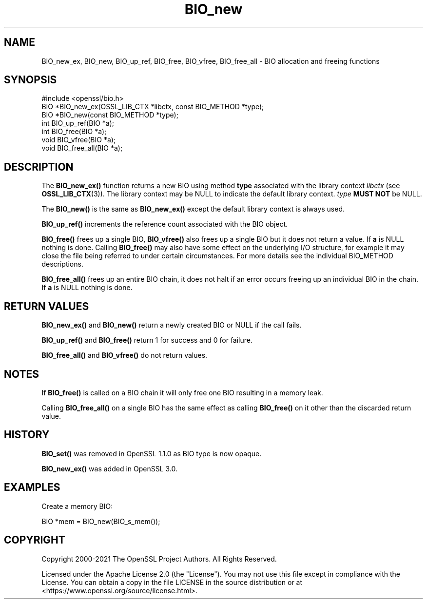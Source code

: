 .\"	$NetBSD: BIO_new.3,v 1.2 2025/07/18 16:41:09 christos Exp $
.\"
.\" -*- mode: troff; coding: utf-8 -*-
.\" Automatically generated by Pod::Man v6.0.2 (Pod::Simple 3.45)
.\"
.\" Standard preamble:
.\" ========================================================================
.de Sp \" Vertical space (when we can't use .PP)
.if t .sp .5v
.if n .sp
..
.de Vb \" Begin verbatim text
.ft CW
.nf
.ne \\$1
..
.de Ve \" End verbatim text
.ft R
.fi
..
.\" \*(C` and \*(C' are quotes in nroff, nothing in troff, for use with C<>.
.ie n \{\
.    ds C` ""
.    ds C' ""
'br\}
.el\{\
.    ds C`
.    ds C'
'br\}
.\"
.\" Escape single quotes in literal strings from groff's Unicode transform.
.ie \n(.g .ds Aq \(aq
.el       .ds Aq '
.\"
.\" If the F register is >0, we'll generate index entries on stderr for
.\" titles (.TH), headers (.SH), subsections (.SS), items (.Ip), and index
.\" entries marked with X<> in POD.  Of course, you'll have to process the
.\" output yourself in some meaningful fashion.
.\"
.\" Avoid warning from groff about undefined register 'F'.
.de IX
..
.nr rF 0
.if \n(.g .if rF .nr rF 1
.if (\n(rF:(\n(.g==0)) \{\
.    if \nF \{\
.        de IX
.        tm Index:\\$1\t\\n%\t"\\$2"
..
.        if !\nF==2 \{\
.            nr % 0
.            nr F 2
.        \}
.    \}
.\}
.rr rF
.\"
.\" Required to disable full justification in groff 1.23.0.
.if n .ds AD l
.\" ========================================================================
.\"
.IX Title "BIO_new 3"
.TH BIO_new 3 2025-07-01 3.5.1 OpenSSL
.\" For nroff, turn off justification.  Always turn off hyphenation; it makes
.\" way too many mistakes in technical documents.
.if n .ad l
.nh
.SH NAME
BIO_new_ex, BIO_new, BIO_up_ref, BIO_free, BIO_vfree, BIO_free_all
\&\- BIO allocation and freeing functions
.SH SYNOPSIS
.IX Header "SYNOPSIS"
.Vb 1
\& #include <openssl/bio.h>
\&
\& BIO *BIO_new_ex(OSSL_LIB_CTX *libctx, const BIO_METHOD *type);
\& BIO *BIO_new(const BIO_METHOD *type);
\& int BIO_up_ref(BIO *a);
\& int BIO_free(BIO *a);
\& void BIO_vfree(BIO *a);
\& void BIO_free_all(BIO *a);
.Ve
.SH DESCRIPTION
.IX Header "DESCRIPTION"
The \fBBIO_new_ex()\fR function returns a new BIO using method \fBtype\fR associated with
the library context \fIlibctx\fR (see \fBOSSL_LIB_CTX\fR\|(3)). The library context may be
NULL to indicate the default library context. \fItype\fR \fBMUST NOT\fR be NULL.
.PP
The \fBBIO_new()\fR is the same as \fBBIO_new_ex()\fR except the default library context is
always used.
.PP
\&\fBBIO_up_ref()\fR increments the reference count associated with the BIO object.
.PP
\&\fBBIO_free()\fR frees up a single BIO, \fBBIO_vfree()\fR also frees up a single BIO
but it does not return a value.
If \fBa\fR is NULL nothing is done.
Calling \fBBIO_free()\fR may also have some effect
on the underlying I/O structure, for example it may close the file being
referred to under certain circumstances. For more details see the individual
BIO_METHOD descriptions.
.PP
\&\fBBIO_free_all()\fR frees up an entire BIO chain, it does not halt if an error
occurs freeing up an individual BIO in the chain.
If \fBa\fR is NULL nothing is done.
.SH "RETURN VALUES"
.IX Header "RETURN VALUES"
\&\fBBIO_new_ex()\fR and \fBBIO_new()\fR return a newly created BIO or NULL if the call fails.
.PP
\&\fBBIO_up_ref()\fR and \fBBIO_free()\fR return 1 for success and 0 for failure.
.PP
\&\fBBIO_free_all()\fR and \fBBIO_vfree()\fR do not return values.
.SH NOTES
.IX Header "NOTES"
If \fBBIO_free()\fR is called on a BIO chain it will only free one BIO resulting
in a memory leak.
.PP
Calling \fBBIO_free_all()\fR on a single BIO has the same effect as calling \fBBIO_free()\fR
on it other than the discarded return value.
.SH HISTORY
.IX Header "HISTORY"
\&\fBBIO_set()\fR was removed in OpenSSL 1.1.0 as BIO type is now opaque.
.PP
\&\fBBIO_new_ex()\fR was added in OpenSSL 3.0.
.SH EXAMPLES
.IX Header "EXAMPLES"
Create a memory BIO:
.PP
.Vb 1
\& BIO *mem = BIO_new(BIO_s_mem());
.Ve
.SH COPYRIGHT
.IX Header "COPYRIGHT"
Copyright 2000\-2021 The OpenSSL Project Authors. All Rights Reserved.
.PP
Licensed under the Apache License 2.0 (the "License").  You may not use
this file except in compliance with the License.  You can obtain a copy
in the file LICENSE in the source distribution or at
<https://www.openssl.org/source/license.html>.
